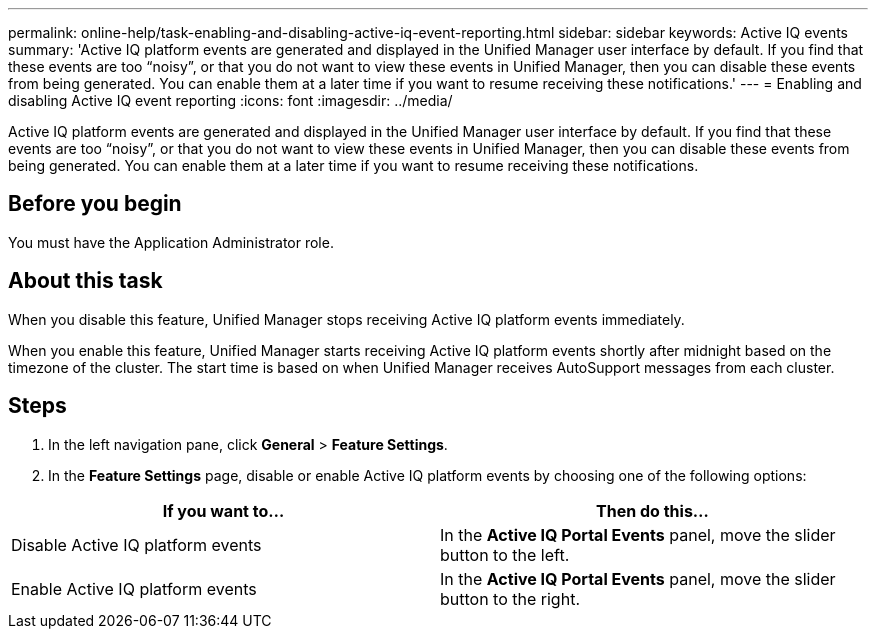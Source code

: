 ---
permalink: online-help/task-enabling-and-disabling-active-iq-event-reporting.html
sidebar: sidebar
keywords: Active IQ events
summary: 'Active IQ platform events are generated and displayed in the Unified Manager user interface by default. If you find that these events are too “noisy”, or that you do not want to view these events in Unified Manager, then you can disable these events from being generated. You can enable them at a later time if you want to resume receiving these notifications.'
---
= Enabling and disabling Active IQ event reporting
:icons: font
:imagesdir: ../media/

[.lead]
Active IQ platform events are generated and displayed in the Unified Manager user interface by default. If you find that these events are too "`noisy`", or that you do not want to view these events in Unified Manager, then you can disable these events from being generated. You can enable them at a later time if you want to resume receiving these notifications.

== Before you begin

You must have the Application Administrator role.

== About this task

When you disable this feature, Unified Manager stops receiving Active IQ platform events immediately.

When you enable this feature, Unified Manager starts receiving Active IQ platform events shortly after midnight based on the timezone of the cluster. The start time is based on when Unified Manager receives AutoSupport messages from each cluster.

== Steps

. In the left navigation pane, click *General* > *Feature Settings*.
. In the *Feature Settings* page, disable or enable Active IQ platform events by choosing one of the following options:

[cols="2*",options="header"]
|===
| If you want to...| Then do this...
a|
Disable Active IQ platform events
a|
In the *Active IQ Portal Events* panel, move the slider button to the left.
a|
Enable Active IQ platform events
a|
In the *Active IQ Portal Events* panel, move the slider button to the right.
|===

